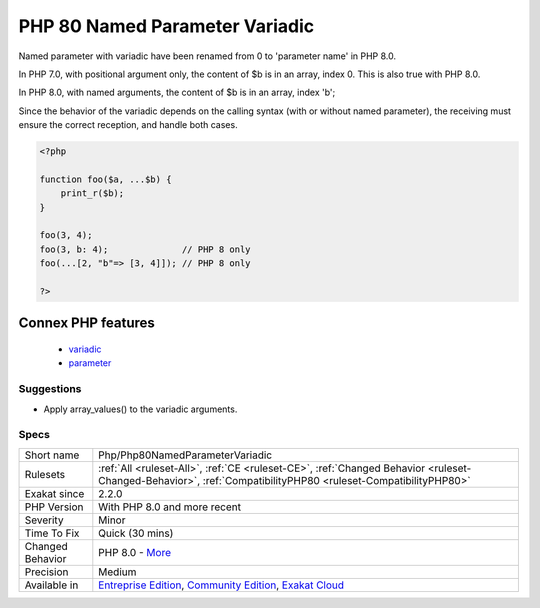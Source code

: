 .. _php-php80namedparametervariadic:

.. _php-80-named-parameter-variadic:

PHP 80 Named Parameter Variadic
+++++++++++++++++++++++++++++++

.. meta::
	:description:
		PHP 80 Named Parameter Variadic: Named parameter with variadic have been renamed from 0 to 'parameter name' in PHP 8.
	:twitter:card: summary_large_image
	:twitter:site: @exakat
	:twitter:title: PHP 80 Named Parameter Variadic
	:twitter:description: PHP 80 Named Parameter Variadic: Named parameter with variadic have been renamed from 0 to 'parameter name' in PHP 8
	:twitter:creator: @exakat
	:twitter:image:src: https://www.exakat.io/wp-content/uploads/2020/06/logo-exakat.png
	:og:image: https://www.exakat.io/wp-content/uploads/2020/06/logo-exakat.png
	:og:title: PHP 80 Named Parameter Variadic
	:og:type: article
	:og:description: Named parameter with variadic have been renamed from 0 to 'parameter name' in PHP 8
	:og:url: https://exakat.readthedocs.io/en/latest/Reference/Rules/PHP 80 Named Parameter Variadic.html
	:og:locale: en
Named parameter with variadic have been renamed from 0 to 'parameter name' in PHP 8.0.

In PHP 7.0, with positional argument only, the content of $b is in an array, index 0. This is also true with PHP 8.0.

In PHP 8.0, with named arguments, the content of $b is in an array, index 'b';

Since the behavior of the variadic depends on the calling syntax (with or without named parameter), the receiving must ensure the correct reception, and handle both cases.

.. code-block:: php
   
   <?php
   
   function foo($a, ...$b) {
       print_r($b);
   }
   
   foo(3, 4);
   foo(3, b: 4);              // PHP 8 only 
   foo(...[2, "b"=> [3, 4]]); // PHP 8 only 
   
   ?>
Connex PHP features
-------------------

  + `variadic <https://php-dictionary.readthedocs.io/en/latest/dictionary/variadic.ini.html>`_
  + `parameter <https://php-dictionary.readthedocs.io/en/latest/dictionary/parameter.ini.html>`_


Suggestions
___________

* Apply array_values() to the variadic arguments.




Specs
_____

+------------------+-----------------------------------------------------------------------------------------------------------------------------------------------------------------------------------------+
| Short name       | Php/Php80NamedParameterVariadic                                                                                                                                                         |
+------------------+-----------------------------------------------------------------------------------------------------------------------------------------------------------------------------------------+
| Rulesets         | :ref:`All <ruleset-All>`, :ref:`CE <ruleset-CE>`, :ref:`Changed Behavior <ruleset-Changed-Behavior>`, :ref:`CompatibilityPHP80 <ruleset-CompatibilityPHP80>`                            |
+------------------+-----------------------------------------------------------------------------------------------------------------------------------------------------------------------------------------+
| Exakat since     | 2.2.0                                                                                                                                                                                   |
+------------------+-----------------------------------------------------------------------------------------------------------------------------------------------------------------------------------------+
| PHP Version      | With PHP 8.0 and more recent                                                                                                                                                            |
+------------------+-----------------------------------------------------------------------------------------------------------------------------------------------------------------------------------------+
| Severity         | Minor                                                                                                                                                                                   |
+------------------+-----------------------------------------------------------------------------------------------------------------------------------------------------------------------------------------+
| Time To Fix      | Quick (30 mins)                                                                                                                                                                         |
+------------------+-----------------------------------------------------------------------------------------------------------------------------------------------------------------------------------------+
| Changed Behavior | PHP 8.0 - `More <https://php-changed-behaviors.readthedocs.io/en/latest/behavior/named_parameters_and_variadic.html>`__                                                                 |
+------------------+-----------------------------------------------------------------------------------------------------------------------------------------------------------------------------------------+
| Precision        | Medium                                                                                                                                                                                  |
+------------------+-----------------------------------------------------------------------------------------------------------------------------------------------------------------------------------------+
| Available in     | `Entreprise Edition <https://www.exakat.io/entreprise-edition>`_, `Community Edition <https://www.exakat.io/community-edition>`_, `Exakat Cloud <https://www.exakat.io/exakat-cloud/>`_ |
+------------------+-----------------------------------------------------------------------------------------------------------------------------------------------------------------------------------------+


